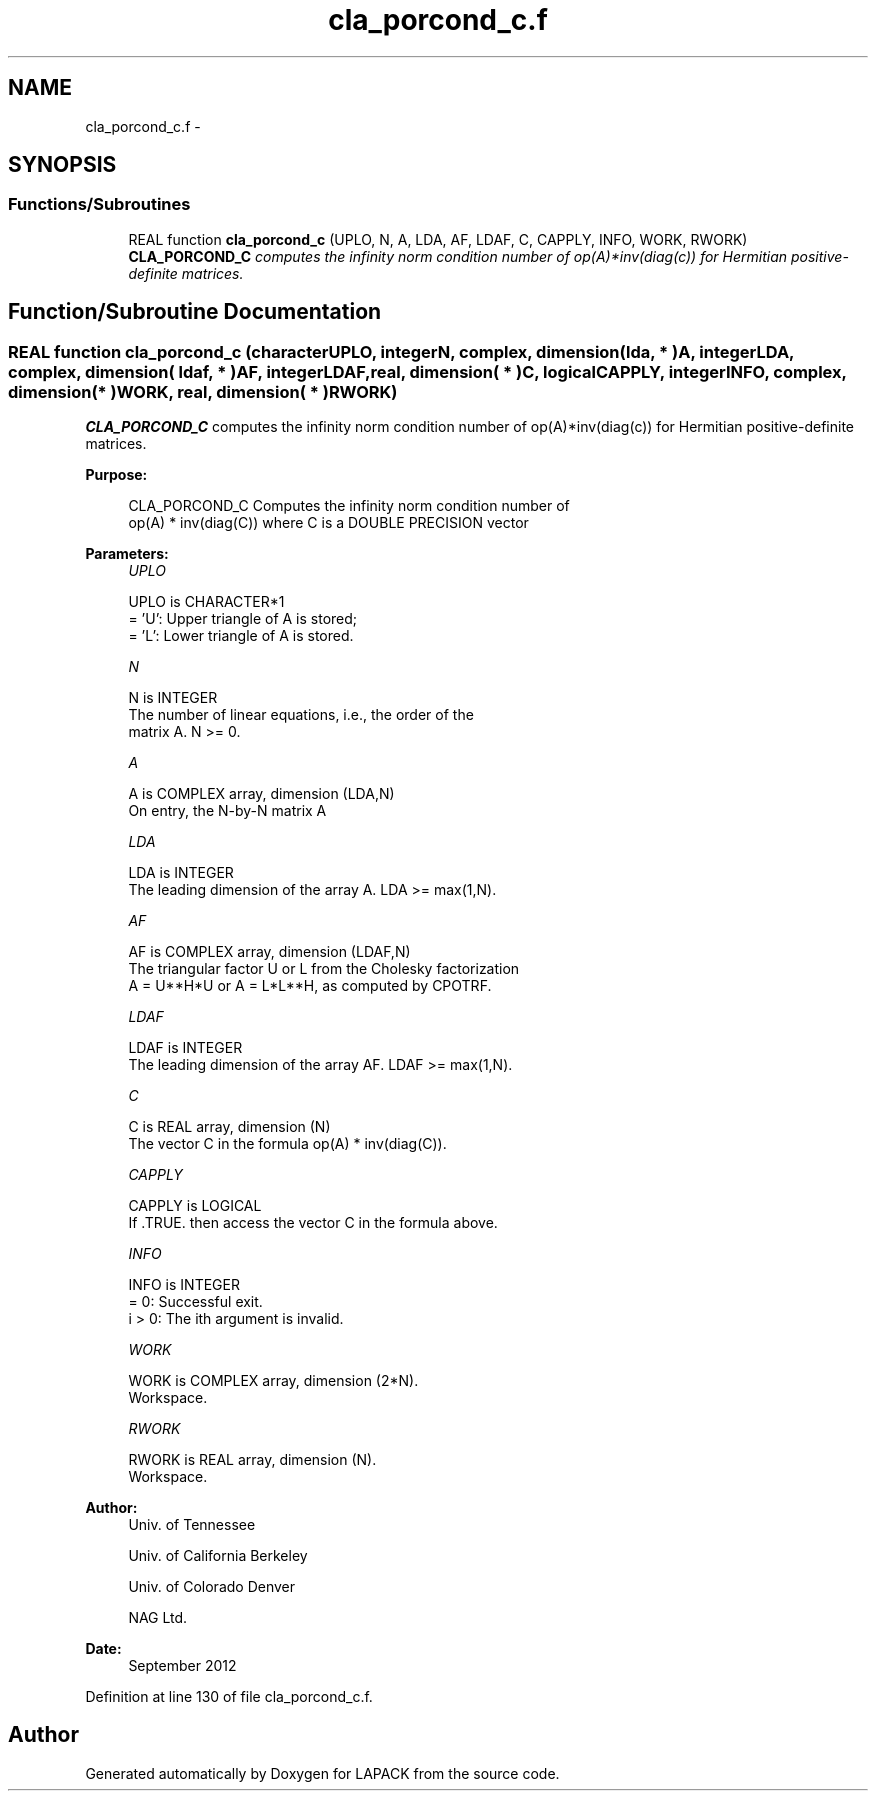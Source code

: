 .TH "cla_porcond_c.f" 3 "Sat Nov 16 2013" "Version 3.4.2" "LAPACK" \" -*- nroff -*-
.ad l
.nh
.SH NAME
cla_porcond_c.f \- 
.SH SYNOPSIS
.br
.PP
.SS "Functions/Subroutines"

.in +1c
.ti -1c
.RI "REAL function \fBcla_porcond_c\fP (UPLO, N, A, LDA, AF, LDAF, C, CAPPLY, INFO, WORK, RWORK)"
.br
.RI "\fI\fBCLA_PORCOND_C\fP computes the infinity norm condition number of op(A)*inv(diag(c)) for Hermitian positive-definite matrices\&. \fP"
.in -1c
.SH "Function/Subroutine Documentation"
.PP 
.SS "REAL function cla_porcond_c (characterUPLO, integerN, complex, dimension( lda, * )A, integerLDA, complex, dimension( ldaf, * )AF, integerLDAF, real, dimension( * )C, logicalCAPPLY, integerINFO, complex, dimension( * )WORK, real, dimension( * )RWORK)"

.PP
\fBCLA_PORCOND_C\fP computes the infinity norm condition number of op(A)*inv(diag(c)) for Hermitian positive-definite matrices\&.  
.PP
\fBPurpose: \fP
.RS 4

.PP
.nf
    CLA_PORCOND_C Computes the infinity norm condition number of
    op(A) * inv(diag(C)) where C is a DOUBLE PRECISION vector
.fi
.PP
 
.RE
.PP
\fBParameters:\fP
.RS 4
\fIUPLO\fP 
.PP
.nf
          UPLO is CHARACTER*1
       = 'U':  Upper triangle of A is stored;
       = 'L':  Lower triangle of A is stored.
.fi
.PP
.br
\fIN\fP 
.PP
.nf
          N is INTEGER
     The number of linear equations, i.e., the order of the
     matrix A.  N >= 0.
.fi
.PP
.br
\fIA\fP 
.PP
.nf
          A is COMPLEX array, dimension (LDA,N)
     On entry, the N-by-N matrix A
.fi
.PP
.br
\fILDA\fP 
.PP
.nf
          LDA is INTEGER
     The leading dimension of the array A.  LDA >= max(1,N).
.fi
.PP
.br
\fIAF\fP 
.PP
.nf
          AF is COMPLEX array, dimension (LDAF,N)
     The triangular factor U or L from the Cholesky factorization
     A = U**H*U or A = L*L**H, as computed by CPOTRF.
.fi
.PP
.br
\fILDAF\fP 
.PP
.nf
          LDAF is INTEGER
     The leading dimension of the array AF.  LDAF >= max(1,N).
.fi
.PP
.br
\fIC\fP 
.PP
.nf
          C is REAL array, dimension (N)
     The vector C in the formula op(A) * inv(diag(C)).
.fi
.PP
.br
\fICAPPLY\fP 
.PP
.nf
          CAPPLY is LOGICAL
     If .TRUE. then access the vector C in the formula above.
.fi
.PP
.br
\fIINFO\fP 
.PP
.nf
          INFO is INTEGER
       = 0:  Successful exit.
     i > 0:  The ith argument is invalid.
.fi
.PP
.br
\fIWORK\fP 
.PP
.nf
          WORK is COMPLEX array, dimension (2*N).
     Workspace.
.fi
.PP
.br
\fIRWORK\fP 
.PP
.nf
          RWORK is REAL array, dimension (N).
     Workspace.
.fi
.PP
 
.RE
.PP
\fBAuthor:\fP
.RS 4
Univ\&. of Tennessee 
.PP
Univ\&. of California Berkeley 
.PP
Univ\&. of Colorado Denver 
.PP
NAG Ltd\&. 
.RE
.PP
\fBDate:\fP
.RS 4
September 2012 
.RE
.PP

.PP
Definition at line 130 of file cla_porcond_c\&.f\&.
.SH "Author"
.PP 
Generated automatically by Doxygen for LAPACK from the source code\&.
